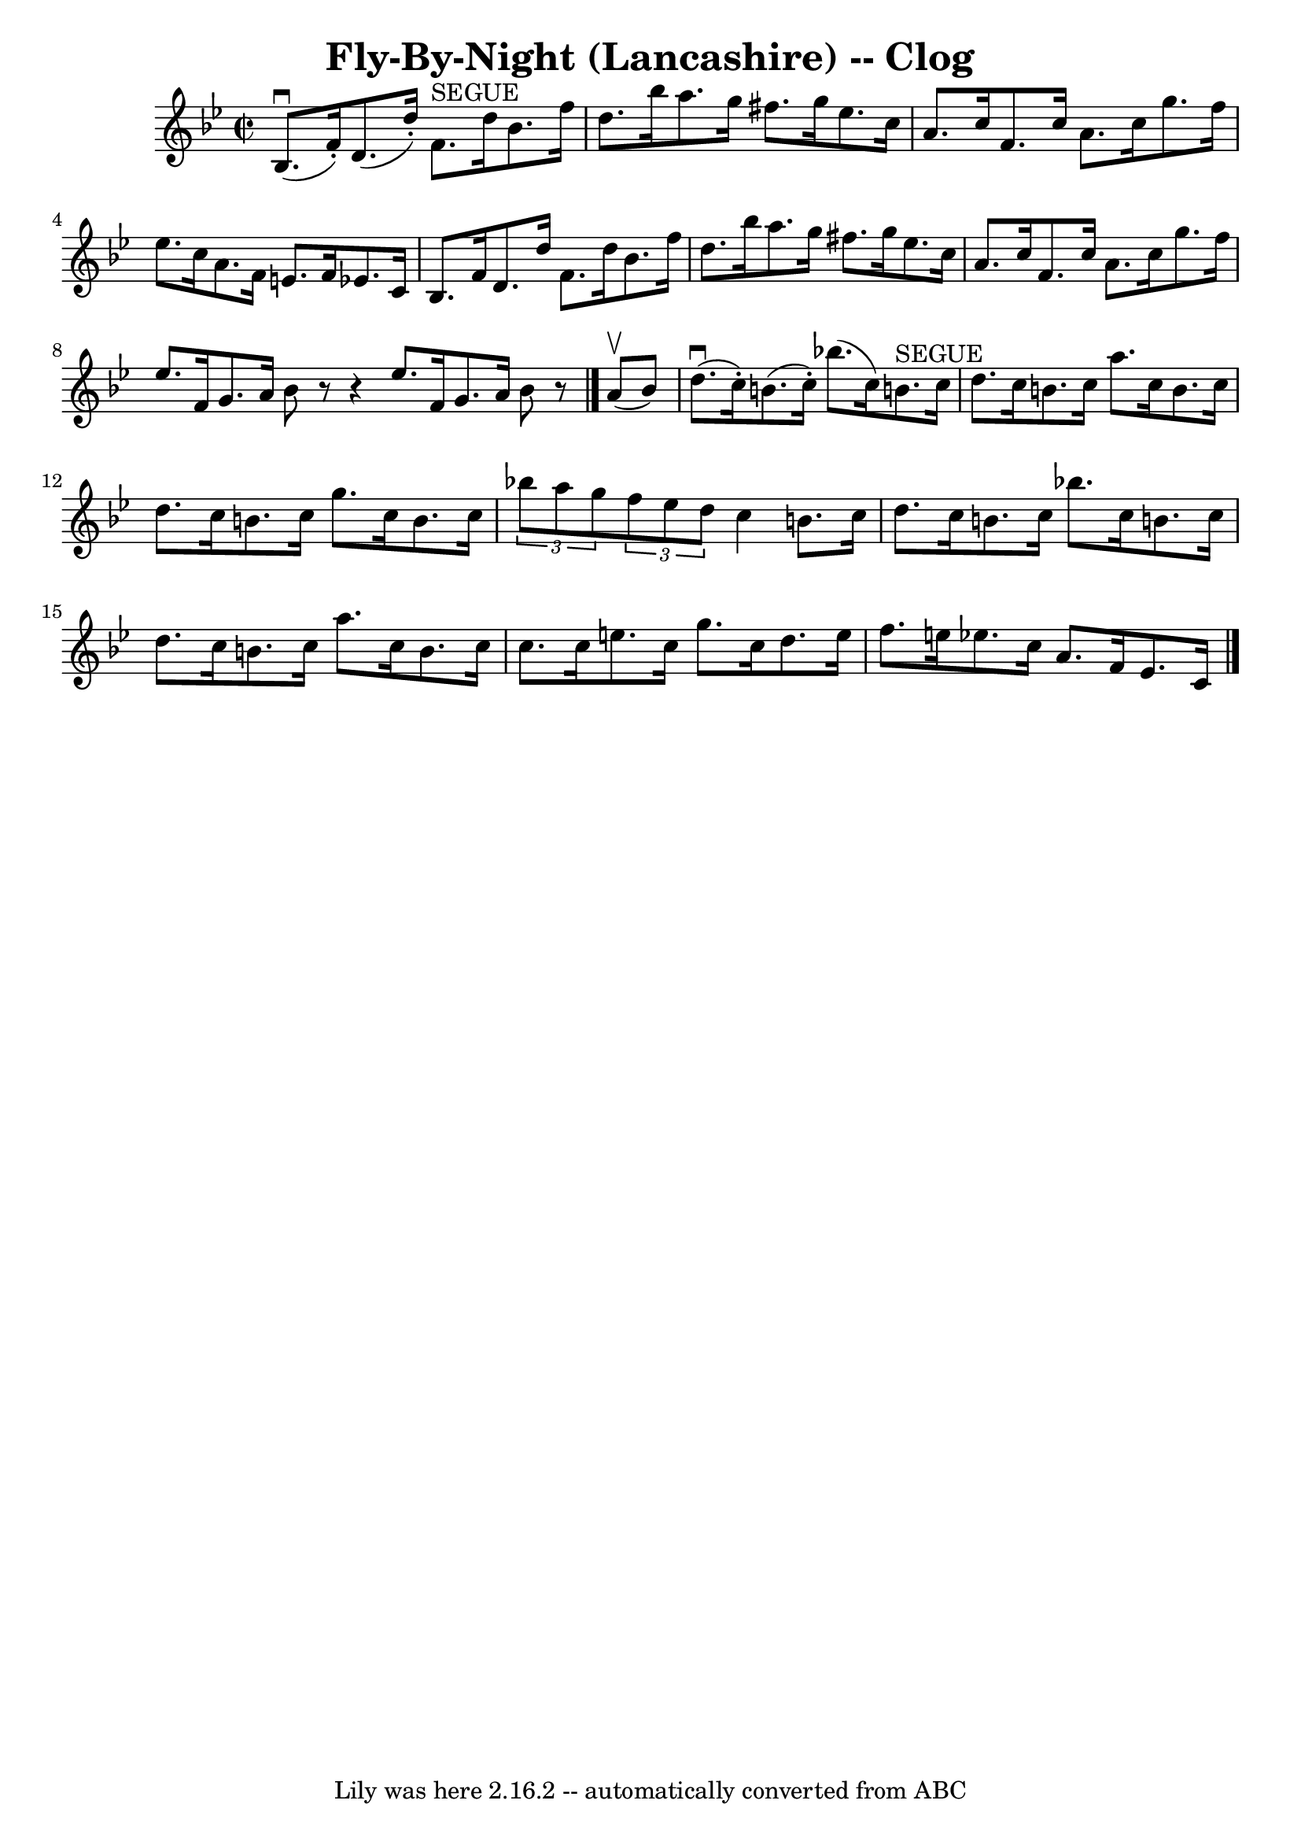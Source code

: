\version "2.7.40"
\header {
	book = "Ryan's Mammoth Collection"
	crossRefNumber = "1"
	footnotes = "\\\\160 951"
	tagline = "Lily was here 2.16.2 -- automatically converted from ABC"
	title = "Fly-By-Night (Lancashire) -- Clog"
}
voicedefault =  {
\set Score.defaultBarType = "empty"

\override Staff.TimeSignature #'style = #'C
 \time 2/2 \key bes \major   bes8. ^\downbow(   f'16 -. -)   d'8. (   d''16 -. 
-)     f'8. ^"SEGUE"   d''16    bes'8.    f''16    \bar "|"   d''8.    bes''16  
  a''8.    g''16    fis''8.    g''16    ees''8.    c''16    \bar "|"     a'8.   
 c''16    f'8.    c''16    a'8.    c''16    g''8.    f''16    \bar "|"   
ees''8.    c''16    a'8.    f'16    e'8.    f'16    ees'!8.    c'16    \bar "|" 
    bes8.    f'16    d'8.    d''16    f'8.    d''16    bes'8.    f''16    
\bar "|"   d''8.    bes''16    a''8.    g''16    fis''8.    g''16    ees''8.    
c''16    \bar "|"     a'8.    c''16    f'8.    c''16    a'8.    c''16    g''8.  
  f''16    \bar "|"   ees''8.    f'16    g'8.    a'16    bes'8    r8   r4   
\bar ":|"   ees''8.    f'16    g'8.    a'16    bes'8    r8   \bar "|."     a'8 
^\upbow(   bes'8  -) \bar "|"     d''8. ^\downbow(   c''16 -. -)   b'8. (   
c''16 -. -)   bes''!8. (   c''16  -)   b'!8. ^"SEGUE"   c''16    \bar "|"   
d''8.    c''16    b'8.    c''16    a''8.    c''16    b'8.    c''16    \bar "|"  
   d''8.    c''16    b'8.    c''16    g''8.    c''16    b'8.    c''16    
\bar "|"   \times 2/3 {   bes''!8    a''8    g''8  }   \times 2/3 {   f''8    
ees''8    d''8  }   c''4    b'8.    c''16    \bar "|"     d''8.    c''16    
b'8.    c''16    bes''!8.    c''16    b'!8.    c''16    \bar "|"   d''8.    
c''16    b'8.    c''16    a''8.    c''16    b'8.    c''16    \bar "|"   c''8.   
 c''16    e''8.    c''16    g''8.    c''16    d''8.    e''16    \bar "|"     
f''8.    e''16    ees''!8.    c''16    a'8.    f'16    ees'8.    c'16      
\bar "|."   
}

\score{
    <<

	\context Staff="default"
	{
	    \voicedefault 
	}

    >>
	\layout {
	}
	\midi {}
}
